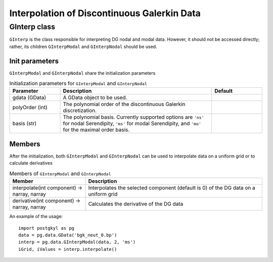 Interpolation of Discontinuous Galerkin Data
++++++++++++++++++++++++++++++++++++++++++++

GInterp class
-------------

``GInterp`` is the class responsible for interpreting DG nodal and
modal data.  However, it should not be accessed directly; rather, its
children ``GInterpModal`` and ``GInterpNodal`` should be used.

Init parameters
^^^^^^^^^^^^^^^
``GInterpModal`` and ``GInterpNodal`` share the initialization parameters

.. list-table:: Initialization parameters for ``GInterpModal`` and ``GInterpNodal``
   :widths: 20, 60, 20
   :header-rows: 1

   * - Parameter
     - Description
     - Default
   * - gdata (GData)
     - A GData object to be used.
     - 
   * - polyOrder (int)
     - The polynomial order of the discontinuous Galerkin
       discretization.
     -
   * - basis (str)
     - The polynomial basis. Currently supported options are ``'ns'`` for
       nodal Serendipity, ``'ms'`` for modal Serendipity, and ``'mo'``
       for the maximal order basis.
     -

Members
^^^^^^^
After the initialization, both ``GInterpModal`` and ``GInterpNodal``
can be used to interpolate data on a uniform grid or to calculate
derivatives

.. list-table:: Members of ``GInterpModal`` and ``GInterpNodal``
   :widths: 30, 70
   :header-rows: 1

   * - Member
     - Description
   * - interpolate(int component) -> narray, narray
     - Interpolates the selected component (default is 0) of the DG
       data on a uniform grid
   * - derivative(int component) -> narray, narray
     - Calculates the derivative of the DG data

An example of the usage::

  import postgkyl as pg
  data = pg.data.GData('bgk_neut_0.bp')
  interp = pg.data.GInterpModal(data, 2, 'ms')
  iGrid, iValues = interp.interpolate()
